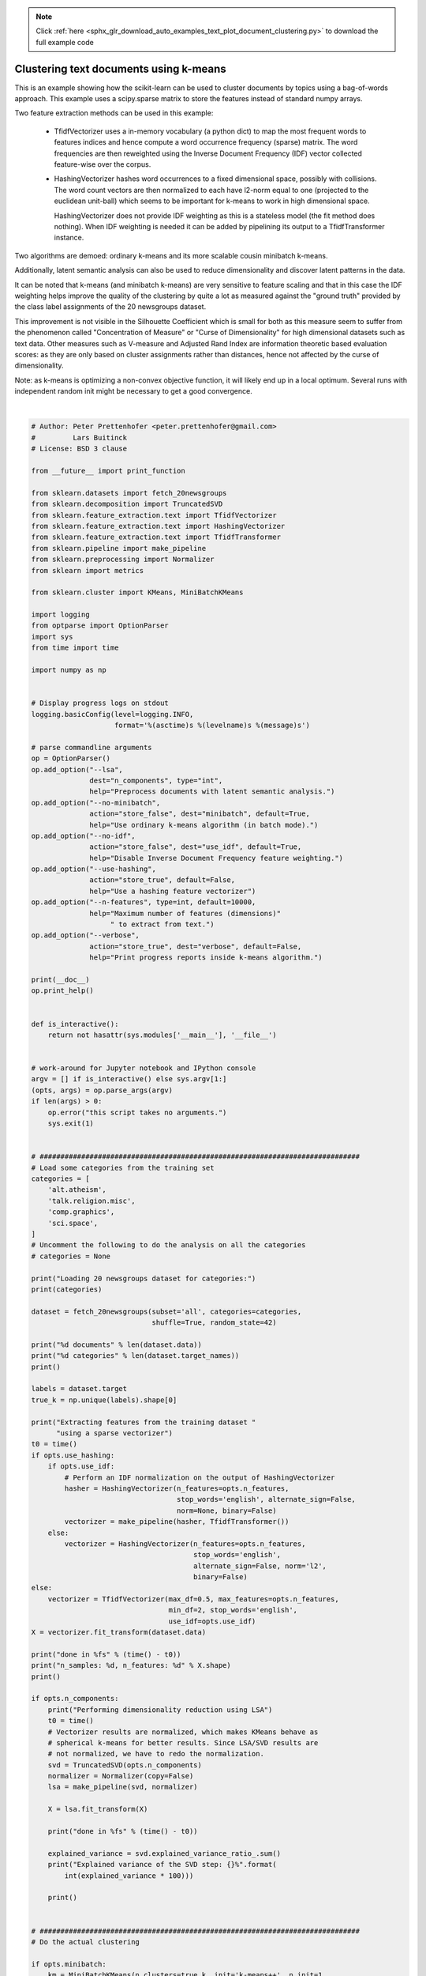 .. note::
    :class: sphx-glr-download-link-note

    Click :ref:`here <sphx_glr_download_auto_examples_text_plot_document_clustering.py>` to download the full example code
.. rst-class:: sphx-glr-example-title

.. _sphx_glr_auto_examples_text_plot_document_clustering.py:


=======================================
Clustering text documents using k-means
=======================================

This is an example showing how the scikit-learn can be used to cluster
documents by topics using a bag-of-words approach. This example uses
a scipy.sparse matrix to store the features instead of standard numpy arrays.

Two feature extraction methods can be used in this example:

  - TfidfVectorizer uses a in-memory vocabulary (a python dict) to map the most
    frequent words to features indices and hence compute a word occurrence
    frequency (sparse) matrix. The word frequencies are then reweighted using
    the Inverse Document Frequency (IDF) vector collected feature-wise over
    the corpus.

  - HashingVectorizer hashes word occurrences to a fixed dimensional space,
    possibly with collisions. The word count vectors are then normalized to
    each have l2-norm equal to one (projected to the euclidean unit-ball) which
    seems to be important for k-means to work in high dimensional space.

    HashingVectorizer does not provide IDF weighting as this is a stateless
    model (the fit method does nothing). When IDF weighting is needed it can
    be added by pipelining its output to a TfidfTransformer instance.

Two algorithms are demoed: ordinary k-means and its more scalable cousin
minibatch k-means.

Additionally, latent semantic analysis can also be used to reduce
dimensionality and discover latent patterns in the data.

It can be noted that k-means (and minibatch k-means) are very sensitive to
feature scaling and that in this case the IDF weighting helps improve the
quality of the clustering by quite a lot as measured against the "ground truth"
provided by the class label assignments of the 20 newsgroups dataset.

This improvement is not visible in the Silhouette Coefficient which is small
for both as this measure seem to suffer from the phenomenon called
"Concentration of Measure" or "Curse of Dimensionality" for high dimensional
datasets such as text data. Other measures such as V-measure and Adjusted Rand
Index are information theoretic based evaluation scores: as they are only based
on cluster assignments rather than distances, hence not affected by the curse
of dimensionality.

Note: as k-means is optimizing a non-convex objective function, it will likely
end up in a local optimum. Several runs with independent random init might be
necessary to get a good convergence.






.. rst-class:: sphx-glr-script-out

 Out:

 .. code-block:: none

    Usage: plot_document_clustering.py [options]

    Options:
      -h, --help            show this help message and exit
      --lsa=N_COMPONENTS    Preprocess documents with latent semantic analysis.
      --no-minibatch        Use ordinary k-means algorithm (in batch mode).
      --no-idf              Disable Inverse Document Frequency feature weighting.
      --use-hashing         Use a hashing feature vectorizer
      --n-features=N_FEATURES
                            Maximum number of features (dimensions) to extract
                            from text.
      --verbose             Print progress reports inside k-means algorithm.
    Loading 20 newsgroups dataset for categories:
    ['alt.atheism', 'talk.religion.misc', 'comp.graphics', 'sci.space']
    3387 documents
    4 categories

    Extracting features from the training dataset using a sparse vectorizer
    done in 0.798045s
    n_samples: 3387, n_features: 10000

    Clustering sparse data with MiniBatchKMeans(batch_size=1000, compute_labels=True, init='k-means++',
            init_size=1000, max_iter=100, max_no_improvement=10, n_clusters=4,
            n_init=1, random_state=None, reassignment_ratio=0.01, tol=0.0,
            verbose=False)
    done in 0.092s

    Homogeneity: 0.359
    Completeness: 0.440
    V-measure: 0.396
    Adjusted Rand-Index: 0.253
    Silhouette Coefficient: 0.007

    Top terms per cluster:
    Cluster 0: henry alaska toronto moon zoo spencer aurora space nsmca zoology
    Cluster 1: com graphics university posting host nntp know uk article cs
    Cluster 2: god com sandvik people keith morality sgi kent livesey jesus
    Cluster 3: space nasa access gov digex pat shuttle hst orbit net




|


.. code-block:: python


    # Author: Peter Prettenhofer <peter.prettenhofer@gmail.com>
    #         Lars Buitinck
    # License: BSD 3 clause

    from __future__ import print_function

    from sklearn.datasets import fetch_20newsgroups
    from sklearn.decomposition import TruncatedSVD
    from sklearn.feature_extraction.text import TfidfVectorizer
    from sklearn.feature_extraction.text import HashingVectorizer
    from sklearn.feature_extraction.text import TfidfTransformer
    from sklearn.pipeline import make_pipeline
    from sklearn.preprocessing import Normalizer
    from sklearn import metrics

    from sklearn.cluster import KMeans, MiniBatchKMeans

    import logging
    from optparse import OptionParser
    import sys
    from time import time

    import numpy as np


    # Display progress logs on stdout
    logging.basicConfig(level=logging.INFO,
                        format='%(asctime)s %(levelname)s %(message)s')

    # parse commandline arguments
    op = OptionParser()
    op.add_option("--lsa",
                  dest="n_components", type="int",
                  help="Preprocess documents with latent semantic analysis.")
    op.add_option("--no-minibatch",
                  action="store_false", dest="minibatch", default=True,
                  help="Use ordinary k-means algorithm (in batch mode).")
    op.add_option("--no-idf",
                  action="store_false", dest="use_idf", default=True,
                  help="Disable Inverse Document Frequency feature weighting.")
    op.add_option("--use-hashing",
                  action="store_true", default=False,
                  help="Use a hashing feature vectorizer")
    op.add_option("--n-features", type=int, default=10000,
                  help="Maximum number of features (dimensions)"
                       " to extract from text.")
    op.add_option("--verbose",
                  action="store_true", dest="verbose", default=False,
                  help="Print progress reports inside k-means algorithm.")

    print(__doc__)
    op.print_help()


    def is_interactive():
        return not hasattr(sys.modules['__main__'], '__file__')


    # work-around for Jupyter notebook and IPython console
    argv = [] if is_interactive() else sys.argv[1:]
    (opts, args) = op.parse_args(argv)
    if len(args) > 0:
        op.error("this script takes no arguments.")
        sys.exit(1)


    # #############################################################################
    # Load some categories from the training set
    categories = [
        'alt.atheism',
        'talk.religion.misc',
        'comp.graphics',
        'sci.space',
    ]
    # Uncomment the following to do the analysis on all the categories
    # categories = None

    print("Loading 20 newsgroups dataset for categories:")
    print(categories)

    dataset = fetch_20newsgroups(subset='all', categories=categories,
                                 shuffle=True, random_state=42)

    print("%d documents" % len(dataset.data))
    print("%d categories" % len(dataset.target_names))
    print()

    labels = dataset.target
    true_k = np.unique(labels).shape[0]

    print("Extracting features from the training dataset "
          "using a sparse vectorizer")
    t0 = time()
    if opts.use_hashing:
        if opts.use_idf:
            # Perform an IDF normalization on the output of HashingVectorizer
            hasher = HashingVectorizer(n_features=opts.n_features,
                                       stop_words='english', alternate_sign=False,
                                       norm=None, binary=False)
            vectorizer = make_pipeline(hasher, TfidfTransformer())
        else:
            vectorizer = HashingVectorizer(n_features=opts.n_features,
                                           stop_words='english',
                                           alternate_sign=False, norm='l2',
                                           binary=False)
    else:
        vectorizer = TfidfVectorizer(max_df=0.5, max_features=opts.n_features,
                                     min_df=2, stop_words='english',
                                     use_idf=opts.use_idf)
    X = vectorizer.fit_transform(dataset.data)

    print("done in %fs" % (time() - t0))
    print("n_samples: %d, n_features: %d" % X.shape)
    print()

    if opts.n_components:
        print("Performing dimensionality reduction using LSA")
        t0 = time()
        # Vectorizer results are normalized, which makes KMeans behave as
        # spherical k-means for better results. Since LSA/SVD results are
        # not normalized, we have to redo the normalization.
        svd = TruncatedSVD(opts.n_components)
        normalizer = Normalizer(copy=False)
        lsa = make_pipeline(svd, normalizer)

        X = lsa.fit_transform(X)

        print("done in %fs" % (time() - t0))

        explained_variance = svd.explained_variance_ratio_.sum()
        print("Explained variance of the SVD step: {}%".format(
            int(explained_variance * 100)))

        print()


    # #############################################################################
    # Do the actual clustering

    if opts.minibatch:
        km = MiniBatchKMeans(n_clusters=true_k, init='k-means++', n_init=1,
                             init_size=1000, batch_size=1000, verbose=opts.verbose)
    else:
        km = KMeans(n_clusters=true_k, init='k-means++', max_iter=100, n_init=1,
                    verbose=opts.verbose)

    print("Clustering sparse data with %s" % km)
    t0 = time()
    km.fit(X)
    print("done in %0.3fs" % (time() - t0))
    print()

    print("Homogeneity: %0.3f" % metrics.homogeneity_score(labels, km.labels_))
    print("Completeness: %0.3f" % metrics.completeness_score(labels, km.labels_))
    print("V-measure: %0.3f" % metrics.v_measure_score(labels, km.labels_))
    print("Adjusted Rand-Index: %.3f"
          % metrics.adjusted_rand_score(labels, km.labels_))
    print("Silhouette Coefficient: %0.3f"
          % metrics.silhouette_score(X, km.labels_, sample_size=1000))

    print()


    if not opts.use_hashing:
        print("Top terms per cluster:")

        if opts.n_components:
            original_space_centroids = svd.inverse_transform(km.cluster_centers_)
            order_centroids = original_space_centroids.argsort()[:, ::-1]
        else:
            order_centroids = km.cluster_centers_.argsort()[:, ::-1]

        terms = vectorizer.get_feature_names()
        for i in range(true_k):
            print("Cluster %d:" % i, end='')
            for ind in order_centroids[i, :10]:
                print(' %s' % terms[ind], end='')
            print()

**Total running time of the script:** ( 0 minutes  1.201 seconds)


.. _sphx_glr_download_auto_examples_text_plot_document_clustering.py:


.. only :: html

 .. container:: sphx-glr-footer
    :class: sphx-glr-footer-example



  .. container:: sphx-glr-download

     :download:`Download Python source code: plot_document_clustering.py <plot_document_clustering.py>`



  .. container:: sphx-glr-download

     :download:`Download Jupyter notebook: plot_document_clustering.ipynb <plot_document_clustering.ipynb>`


.. only:: html

 .. rst-class:: sphx-glr-signature

    `Gallery generated by Sphinx-Gallery <https://sphinx-gallery.readthedocs.io>`_
